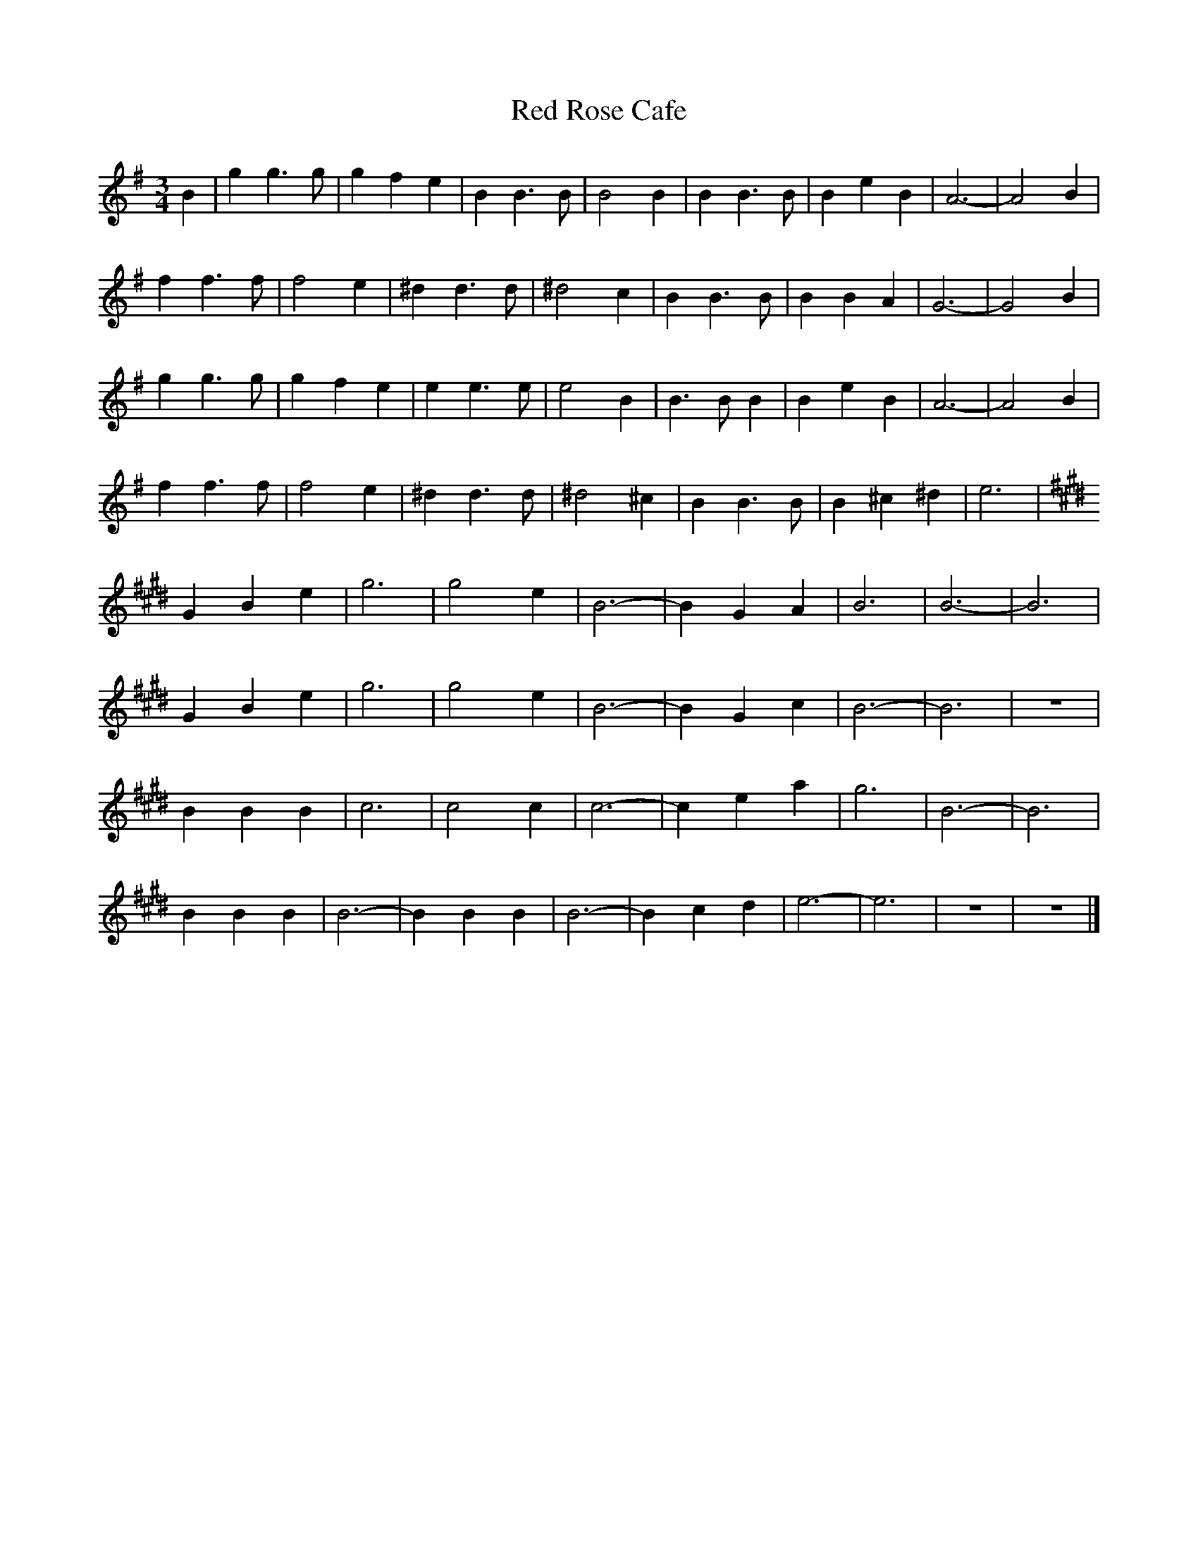 X: 198
T:Red Rose Cafe
M:3/4
R:
L:1/8
Z:Alf 
K:Em 
B2|g2 g3g|g2 f2 e2|B2 B3B|B4 B2|B2 B3B|B2 e2 B2|A6-|A4 B2|
f2 f3f|f4 e2|^d2 d3d|^d4 c2|B2 B3B|B2 B2 A2|G6-|G4 B2|
g2 g3g|g2 f2 e2|e2 e3e|e4 B2|B3B B2|B2 e2 B2|A6-|A4 B2|
f2 f3f|f4 e2|^d2 d3d|^d4 ^c2|B2 B3B|B2 ^c2 ^d2|e6|
K:E
G2 B2 e2|g6|g4 e2|B6-|B2 G2 A2|B6|B6-|B6|
G2 B2 e2|g6|g4 e2|B6-|B2 G2 c2|B6-|B6|z6|
B2 B2 B2|c6|c4 c2|c6-|c2 e2 a2|g6|B6-|B6|
B2 B2 B2|B6-|B2 B2 B2|B6-|B2 c2 d2|e6-|e6|z6|z6|]
